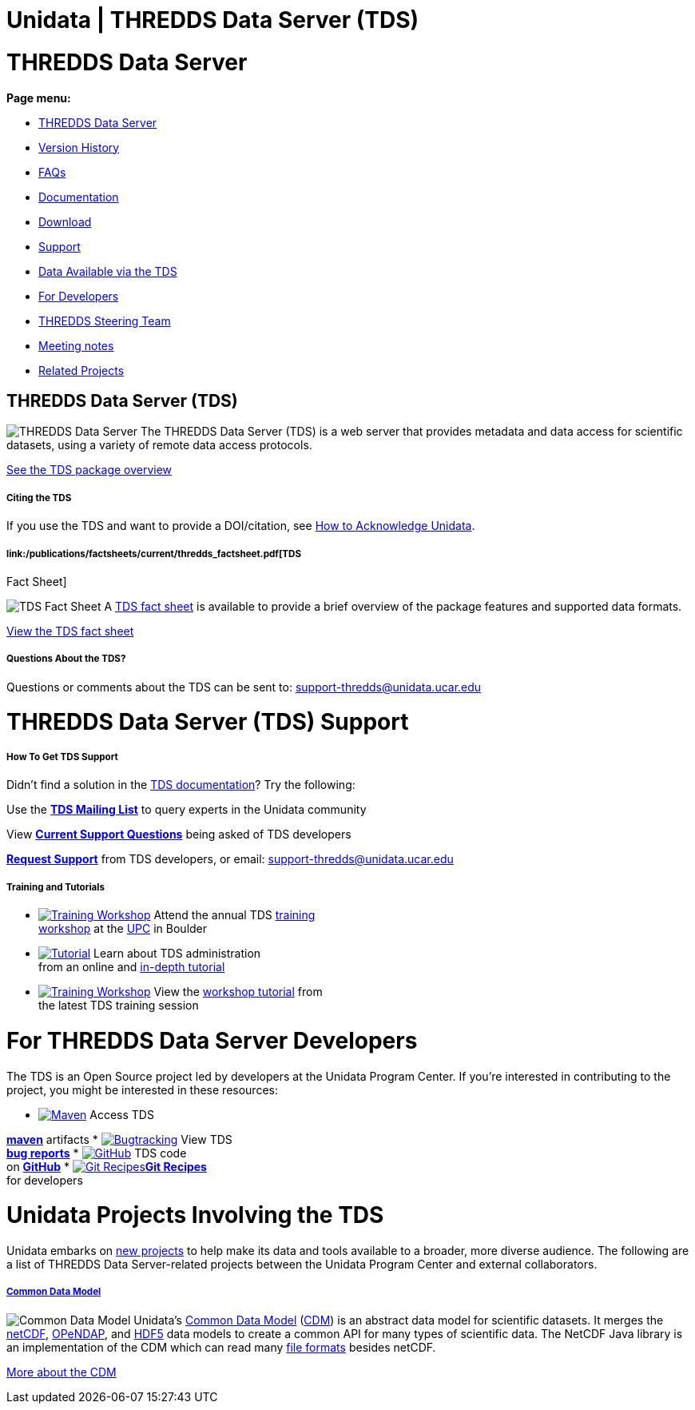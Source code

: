 :source-highlighter: coderay

Unidata | THREDDS Data Server (TDS)
===================================

= THREDDS Data Server

*Page menu:*

* link:#home[THREDDS Data Server]
* link:TDS.html[Version History]
* link:faq.html[FAQs]
* link:TDS.html[Documentation]
* link:/downloads/thredds/[Download]
* link:#help[Support]
* link:/data/#tds[Data Available via the TDS]
* link:#developers[For Developers]
* link:/software/thredds/steering/thredds_steering.inc[THREDDS Steering
Team]
* link:/software/thredds/steering/thredds-steering-team-latest.inc[Meeting
notes]
* link:#related_projects[Related Projects]

== THREDDS Data Server (TDS)

image:/images/logos/thredds_tds-50x50.png[THREDDS Data Server] The
THREDDS Data Server (TDS) is a web server that provides metadata and
data access for scientific datasets, using a variety of remote data
access protocols.

link:TDS.html[See the TDS package overview]

===== Citing the TDS

If you use the TDS and want to provide a DOI/citation, see
http://www.unidata.ucar.edu/community/index.html#acknowledge[How to
Acknowledge Unidata].

===== link:/publications/factsheets/current/thredds_factsheet.pdf[TDS
Fact Sheet]

image:/support/img/documentation-50x50.png[TDS Fact Sheet] A
link:/publications/factsheets/2010sheets/thredds_factsheet.pdf[TDS fact
sheet] is available to provide a brief overview of the package features
and supported data formats.

link:/publications/factsheets/current/thredds_factsheet.pdf[View the TDS
fact sheet]

===== Questions About the TDS?

Questions or comments about the TDS can be sent to:
support-thredds@unidata.ucar.edu

= THREDDS Data Server (TDS) Support

===== How To Get TDS Support

Didn’t find a solution in the link:TDS.html[TDS documentation]? Try the
following:

Use the *link:/mailing_lists/archives/thredds/[TDS Mailing List]* to
query experts in the Unidata community

View *link:/support/help/MailArchives/thredds/maillist.html[Current
Support Questions]* being asked of TDS developers

*link:/support/requestSupport.jsp[Request Support]* from TDS developers,
or email: support-thredds@unidata.ucar.edu

===== Training and Tutorials

* link:/events/index.html#training[image:/community/img/awards2003-32x32.png[Training
Workshop]] Attend the annual TDS
link:/events/index.html#training[training +
 workshop] at the link:/about/index.html#visit[UPC] in Boulder
* link:tutorial/[image:/support/img/documentation-32x32.png[Tutorial]]
Learn about TDS administration +
 from an online and link:tutorial/[in-depth tutorial]
* link:tutorial/workshop2013.html[image:/community/img/monitors-32x32.png[Training
Workshop]] View the link:tutorial/workshop2013.html[workshop tutorial]
from +
 the latest TDS training session

= For THREDDS Data Server Developers

The TDS is an Open Source project led by developers at the Unidata
Program Center. If you’re interested in contributing to the project, you
might be interested in these resources:

* https://artifacts.unidata.ucar.edu/content/repositories/unidata-releases/edu/ucar/tds/[image:/images/logos/maven-32x32.png[Maven]]
Access TDS +

*https://artifacts.unidata.ucar.edu/content/repositories/unidata-releases/edu/ucar/tds/[maven]*
artifacts
* https://bugtracking.unidata.ucar.edu/browse/TDS[image:/images/logos/jira-32x32.png[Bugtracking]]
View TDS +
 *https://bugtracking.unidata.ucar.edu/browse/TDS[bug reports]*
* https://github.com/Unidata/thredds/[image:/images/logos/github-32x32.png[GitHub]]
TDS code +
 on *https://github.com/Unidata/thredds/[GitHub]*
* https://github.com/Unidata/git-recipes[image:/images/logos/git-32x32.png[Git
Recipes]]**https://github.com/Unidata/git-recipes[Git Recipes]** +
 for developers

= Unidata Projects Involving the TDS

Unidata embarks on link:/projects/[new projects] to help make its data
and tools available to a broader, more diverse audience. The following
are a list of THREDDS Data Server-related projects between the Unidata
Program Center and external collaborators.

===== link:/projects/index.html#cdm[Common Data Model]

image:/images/logos/cdm_only-75x75.png[Common Data Model] Unidata’s
link:/software/netcdf-java/CDM/[Common Data Model]
(link:/software/netcdf-java/CDM/[CDM]) is an abstract data model for
scientific datasets. It merges the link:/software/netcdf/[netCDF],
http://www.opendap.org/[OPeNDAP], and
http://www.hdfgroup.org/products/hdf5/[HDF5] data models to create a
common API for many types of scientific data. The NetCDF Java library is
an implementation of the CDM which can read many
link:/software/netcdf-java/index.html#formats[file formats] besides
netCDF.

link:/projects/index.html#cdm[More about the CDM]
